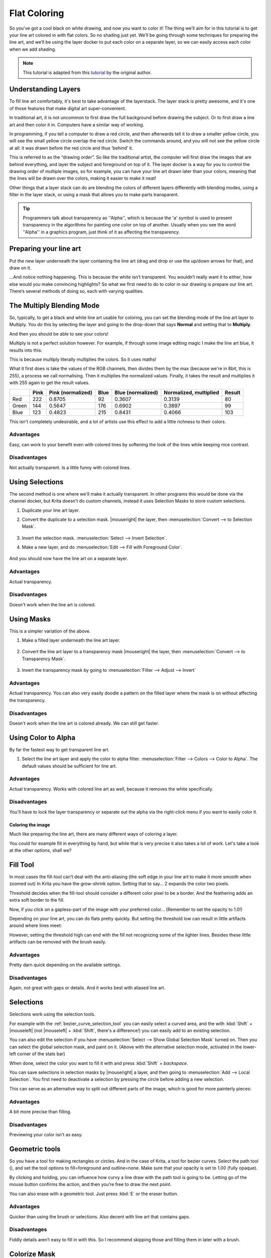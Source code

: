 .. meta::
   :description lang=en:
        Common workflows used in Krita

.. metadata-placeholder
   :authors: - Wolthera van Hövell tot Westerflier <griffinvalley@gmail.com>
   :license: GNU free documentation license 1.3 or later.

.. _flat_coloring:

=============
Flat Coloring
=============

So you've got a cool black on white drawing, and now you want to color it! The thing we’ll aim for in this tutorial is to get your line art colored in with flat colors. So no shading just yet. We’ll be going through some techniques for preparing the line art, and we’ll be using the layer docker to put each color on a separate layer, so we can easily access each color when we add shading.

.. note:: This tutorial is adapted from this `tutorial <http://theratutorial.tumblr.com/post/66584924501/flat-colouring-in-the-kingdom-of-2d-layers-are>`_ by the original author.

Understanding Layers
--------------------

To fill line art comfortably, it's best to take advantage of the layerstack. The layer stack is pretty awesome, and it's one of those features that make digital art super-convenient.

In traditional art, it is not uncommon to first draw the full background before drawing the subject. Or to first draw a line art and then color it in. Computers have a similar way of working.

In programming, if you tell a computer to draw a red circle, and then afterwards tell it to draw a smaller yellow circle, you will see the small yellow circle overlap the red circle. Switch the commands around, and you will not see the yellow circle at all: it was drawn before the red circle and thus ‘behind’ it.

This is referred to as the “drawing order”. So like the traditional artist, the computer will first draw the images that are behind everything, and layer the subject and foreground on top of it. The layer docker is a way for you to control the drawing order of multiple images, so for example, you can have your line art drawn later than your colors, meaning that the lines will be drawn over the colors, making it easier to make it neat!

Other things that a layer stack can do are blending the colors of different layers differently with blending modes, using a filter in the layer stack, or using a mask that allows you to make parts transparent.

.. tip:: Programmers talk about transparency as ''Alpha'', which is because the 'a' symbol is used to present transparency in the algorithms for painting one color on top of another. Usually when you see the word ''Alpha'' in a graphics program, just think of it as affecting the transparency.

Preparing your line art
-----------------------

Put the new layer underneath the layer containing the line art (drag and drop or use the up/down arrows for that), and draw on it.

.. image:: /images/en/flat-coloring/Krita_filling_lineart14.png
    :alt: layer structure for flatting in krita

…And notice nothing happening. This is because the white isn’t transparent. You wouldn’t really want it to either, how else would you make convincing highlights? So what we first need to do to color in our drawing is prepare our line art. There’s several methods of doing so, each with varying qualities.

The Multiply Blending Mode
--------------------------

So, typically, to get a black and white line art usable for coloring, you can set the blending mode of the line art layer to Multiply. You do this by selecting the layer and going to the drop-down that says **Normal** and setting that to **Multiply**.

.. image:: /images/en/flat-coloring/Krita_filling_lineart1.png
   :alt: blend mode setup of line art flat coloring

And then you should be able to see your colors!

Multiply is not a perfect solution however. For example, if through some image editing magic I make the line art blue, it results into this:

.. image:: /images/en/flat-coloring/Krita_filling_lineart2.png
    :alt: effects of multiply blend mode

This is because multiply literally multiplies the colors. So it uses maths!

What it first does is take the values of the RGB channels, then divides them by the max (because we're in 8bit, this is 255), a process we call normalising. Then it multiplies the normalized values. Finally, it takes the result and multiplies it with 255 again to get the result values.

.. list-table::
    :header-rows: 1

    * -
      - Pink
      - Pink (normalized)
      - Blue
      - Blue (normalized)
      - Normalized, multiplied
      - Result
    * - Red
      - 222
      - 0.8705
      - 92
      - 0.3607
      - 0.3139
      - 80
    * - Green
      - 144
      - 0.5647
      - 176
      - 0.6902
      - 0.3897
      - 99
    * - Blue
      - 123
      - 0.4823
      - 215
      - 0.8431
      - 0.4066
      - 103

This isn't completely undesirable, and a lot of artists use this effect to add a little richness to their colors.

Advantages
""""""""""

Easy, can work to your benefit even with colored lines by softening the look of the lines while keeping nice contrast.

Disadvantages
"""""""""""""

Not actually transparent. Is a little funny with colored lines.

Using Selections
----------------

The second method is one where we'll make it actually transparent. In other programs this would be done via the channel docker, but Krita doesn't do custom channels, instead it uses Selection Masks to store custom selections.

1. Duplicate your line art layer.

2. Convert the duplicate to a selection mask. |mouseright| the layer, then :menuselection:`Convert --> to Selection Mask`.

    .. image:: /images/en/flat-coloring/Krita_filling_lineart_selection_1.png

3. Invert the selection mask. :menuselection:`Select --> Invert Selection`.

4. Make a new layer, and do :menuselection:`Edit --> Fill with Foreground Color`.

    .. image:: /images/en/flat-coloring/Krita_filling_lineart_selection_2.png

And you should now have the line art on a separate layer.

Advantages
""""""""""

Actual transparency.

Disadvantages
"""""""""""""

Doesn't work when the line art is colored.

Using Masks
-----------

This is a simpler variation of the above.

1. Make a filled layer underneath the line art layer.

    .. image:: /images/en/flat-coloring/Krita_filling_lineart_mask_1.png

2. Convert the line art layer to a transparency mask |mouseright| the layer, then :menuselection:`Convert --> to Transparency Mask`.

    .. image:: /images/en/flat-coloring/Krita_filling_lineart_mask_2.png

3. Invert the transparency mask by going to :menuselection:`Filter --> Adjust --> Invert`

    .. image:: /images/en/flat-coloring/Krita_filling_lineart_mask_3.png

Advantages
""""""""""

Actual transparency. You can also very easily doodle a pattern on the filled layer where the mask is on without affecting the transparency.

Disadvantages
"""""""""""""

Doesn't work when the line art is colored already. We can still get faster.

Using Color to Alpha
--------------------

By far the fastest way to get transparent line art.

1. Select the line art layer and apply the color to alpha filter. :menuselection:`Filter --> Colors --> Color to Alpha`. The default values should be sufficient for line art.

.. image:: /images/en/flat-coloring/Krita_filling_lineart_color_to_alpha.png

Advantages
""""""""""

Actual transparency. Works with colored line art as well, because it removes the white specifically.

Disadvantages
"""""""""""""

You'll have to lock the layer transparency or separate out the alpha via the right-click menu if you want to easily color it.


Coloring the image
==================

Much like preparing the line art, there are many different ways of coloring a layer.

You could for example fill in everything by hand, but while that is very precise it also takes a lot of work. Let's take a look at the other options, shall we?

Fill Tool
---------

.. image:: /images/icons/fill_tool.svg
    :alt: fill-tool icon

In most cases the fill-tool can’t deal with the anti-aliasing (the soft edge in your line art to make it more smooth when zoomed out) In Krita you have the grow-shrink option. Setting that to say… 2 expands the color two pixels.

Threshold decides when the fill-tool should consider a different color pixel to be a border. And the feathering adds an extra soft border to the fill.

Now, if you click on a gapless-part of the image with your preferred color… (Remember to set the opacity to 1.0!)

Depending on your line art, you can do flats pretty quickly. But setting the threshold low can result in little artifacts around where lines meet:

.. image:: /images/en/flat-coloring/Krita_filling_lineart7.png
    :alt: colors filled with fill tool

However, setting the threshold high can end with the fill not recognizing some of the lighter lines. Besides these little artifacts can be removed with the brush easily.

Advantages
""""""""""

Pretty darn quick depending on the available settings.

Disadvantages
"""""""""""""

Again, not great with gaps or details. And it works best with aliased line art.

Selections
----------

Selections work using the selection tools.

.. image:: /images/en/flat-coloring/Krita_filling_lineart15.png
    :alt: selecting with selection tools for filling color

For example with the :ref:`bezier_curve_selection_tool` you can easily select a curved area, and the with :kbd:`Shift` + |mouseleft| (not |mouseleft| + :kbd:`Shift`, there's a difference!) you can easily add to an existing selection.

.. image:: /images/en/flat-coloring/Krita_filling_lineart16.png
    :alt: selection mask in Krita

You can also edit the selection if you have :menuselection:`Select --> Show Global Selection Mask` turned on. Then you can select the global selection mask, and paint on it. (Above with the alternative selection mode, activated in the lower-left corner of the stats bar)

When done, select the color you want to fill it with and press :kbd:`Shift` + `backspace`.

.. image:: /images/en/flat-coloring/Krita_filling_lineart17.png
    :alt: filling color in selection

You can save selections in selection masks by |mouseright| a layer, and then going to :menuselection:`Add --> Local Selection`. You first need to deactivate a selection by pressing the circle before adding a new selection.

This can serve as an alternative way to split out different parts of the image, which is good for more painterly pieces:

.. image:: /images/en/flat-coloring/Krita_filling_lineart18.png
    :alt: result of coloring made with the help of selection tools

Advantages
""""""""""

A bit more precise than filling.

Disadvantages
"""""""""""""

Previewing your color isn't as easy.

Geometric tools
---------------

So you have a tool for making rectangles or circles. And in the case of Krita, a tool for bezier curves.
Select the path tool (|path tool|), and set the tool options to fill=foreground and outline=none. Make sure that your opacity is set to 1.00 (fully opaque).

.. |path tool| image:: /images/icons/bezier_curve.svg

By clicking and holding, you can influence how curvy a line draw with the path tool is going to be. Letting go of the mouse button confirms the action, and then you’re free to draw the next point.

.. image:: /images/en/flat-coloring/Krita_filling_lineart8.png
    :alt: filling color in line art using path tool

You can also erase with a geometric tool. Just press :kbd:`E` or the eraser button.

.. image:: /images/en/flat-coloring/Krita_filling_lineart9.png
    :alt: erasing with path tool

Advantages
""""""""""

Quicker than using the brush or selections. Also decent with line art that contains gaps.

Disadvantages
"""""""""""""

Fiddly details aren’t easy to fill in with this. So I recommend skipping those and filling them in later with a brush.

Colorize Mask
-------------

So, this is a bit of an odd one. In the original tutorial, you'll see I'm suggesting using G'Mic, but that was a few years ago, and G'Mic is a little unstable on windows. Therefore, the Krita developers have been attempting to make an internal tool doing the same.

It is disabled in 3.1, but if you use 4.0 or later, it is in the toolbox. Check the Colorize Mask for more information.

So it works like this:

1. Select the colorize mask tool.
2. Tick the layer you're using.
3. Paint the colors you want to use on the colorize mask
4. Click update to see the results:

.. image:: /images/en/flat-coloring/Krita_filling_lineart10.png
    :alt: coloring with colorize mask

When you are satisfied, |mouseright| the colorize mask, and go to :menuselection:`Convert --> Paint Layer`. This will turn the colorize mask to a generic paint layer. Then, you can fix the last issues by making the line art semi-transparent and painting the flaws away with a pixel art brush.

.. image:: /images/en/flat-coloring/Krita_filling_lineart11.png
    :alt: result from the colorize mask

Then, when you are done, split the layers via :menuselection:`Layer --> Split --> Split Layer`. There are a few options you can choose, but the following should be fine:

.. image:: /images/en/flat-coloring/Krita_filling_lineart12.png
    :alt: slitting colors into islands

Finally, press **Ok** and you should get the following. Each color patch it on a different layer, named by the palette in the menu and alpha locked, so you can start painting right away!

.. image:: /images/en/flat-coloring/Krita_filling_lineart13.png
    :alt: resulting color islands from split layers

Advantages
""""""""""

Works with anti-aliased line art. Really quick to get the base work done. Can auto-close gaps.

Disadvantages
"""""""""""""

No anti-aliasing of its own. You have to choose between getting details right or the gaps auto-closed.

Conclusion
----------

I hope this has given you a good idea of how to fill in flats using the various techniques, as well as getting a hand of different Krita features. Remember that a good flat filled line art is better than a badly shaded one, so keep practicing to get the best out of these techniques!
